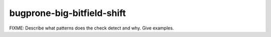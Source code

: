 .. title:: clang-tidy - bugprone-big-bitfield-shift

bugprone-big-bitfield-shift
===========================

FIXME: Describe what patterns does the check detect and why. Give examples.
